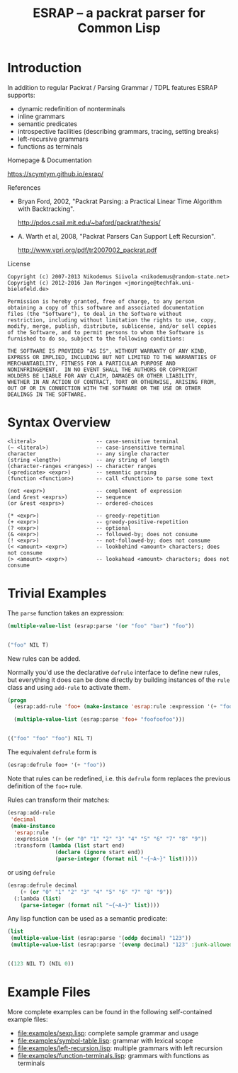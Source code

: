 #+TITLE: ESRAP -- a packrat parser for Common Lisp

* Introduction

  In addition to regular Packrat / Parsing Grammar / TDPL features
  ESRAP supports:

  + dynamic redefinition of nonterminals
  + inline grammars
  + semantic predicates
  + introspective facilities (describing grammars, tracing, setting breaks)
  + left-recursive grammars
  + functions as terminals

  Homepage & Documentation

    https://scymtym.github.io/esrap/

    #+ATTR_HTML: :alt "build status image" :title Build Status :align right
    [[https://travis-ci.org/scymtym/esrap][https://travis-ci.org/scymtym/esrap.svg]]

  References

    + Bryan Ford, 2002, "Packrat Parsing: a Practical Linear Time
      Algorithm with Backtracking".

      http://pdos.csail.mit.edu/~baford/packrat/thesis/

    + A. Warth et al, 2008, "Packrat Parsers Can Support Left
      Recursion".

      http://www.vpri.org/pdf/tr2007002_packrat.pdf

  License

    #+begin_example
    Copyright (c) 2007-2013 Nikodemus Siivola <nikodemus@random-state.net>
    Copyright (c) 2012-2016 Jan Moringen <jmoringe@techfak.uni-bielefeld.de>

    Permission is hereby granted, free of charge, to any person
    obtaining a copy of this software and associated documentation
    files (the "Software"), to deal in the Software without
    restriction, including without limitation the rights to use, copy,
    modify, merge, publish, distribute, sublicense, and/or sell copies
    of the Software, and to permit persons to whom the Software is
    furnished to do so, subject to the following conditions:

    THE SOFTWARE IS PROVIDED "AS IS", WITHOUT WARRANTY OF ANY KIND,
    EXPRESS OR IMPLIED, INCLUDING BUT NOT LIMITED TO THE WARRANTIES OF
    MERCHANTABILITY, FITNESS FOR A PARTICULAR PURPOSE AND
    NONINFRINGEMENT.  IN NO EVENT SHALL THE AUTHORS OR COPYRIGHT
    HOLDERS BE LIABLE FOR ANY CLAIM, DAMAGES OR OTHER LIABILITY,
    WHETHER IN AN ACTION OF CONTRACT, TORT OR OTHERWISE, ARISING FROM,
    OUT OF OR IN CONNECTION WITH THE SOFTWARE OR THE USE OR OTHER
    DEALINGS IN THE SOFTWARE.
    #+end_example

* Syntax Overview

  #+begin_example
  <literal>                   -- case-sensitive terminal
  (~ <literal>)               -- case-insensitive terminal
  character                   -- any single character
  (string <length>)           -- any string of length
  (character-ranges <ranges>) -- character ranges
  (<predicate> <expr>)        -- semantic parsing
  (function <function>)       -- call <function> to parse some text

  (not <expr>)                -- complement of expression
  (and &rest <exprs>)         -- sequence
  (or &rest <exprs>)          -- ordered-choices

  (* <expr>)                  -- greedy-repetition
  (+ <expr>)                  -- greedy-positive-repetition
  (? <expr>)                  -- optional
  (& <expr>)                  -- followed-by; does not consume
  (! <expr>)                  -- not-followed-by; does not consume
  (< <amount> <expr>)         -- lookbehind <amount> characters; does not consume
  (> <amount> <expr>)         -- lookahead <amount> characters; does not consume
  #+end_example

* Trivial Examples

  #+begin_src lisp :results none :exports none :session "doc"
    (ql:quickload :esrap)
  #+end_src

  The =parse= function takes an expression:
  #+begin_src lisp :results value code :exports both :session "doc"
    (multiple-value-list (esrap:parse '(or "foo" "bar") "foo"))
  #+end_src

  #+RESULTS:
  #+BEGIN_SRC lisp

  ("foo" NIL T)
  #+END_SRC

  New rules can be added.

  Normally you'd use the declarative =defrule= interface to define new
  rules, but everything it does can be done directly by building
  instances of the =rule= class and using =add-rule= to activate them.
  #+begin_src lisp :results value code :exports both :session "doc"
    (progn
      (esrap:add-rule 'foo+ (make-instance 'esrap:rule :expression '(+ "foo")))

      (multiple-value-list (esrap:parse 'foo+ "foofoofoo")))
  #+end_src

  #+RESULTS:
  #+BEGIN_SRC lisp

  (("foo" "foo" "foo") NIL T)
  #+END_SRC

  The equivalent =defrule= form is
  #+begin_src lisp :results value code :exports code :session "doc"
    (esrap:defrule foo+ '(+ "foo"))
  #+end_src
  Note that rules can be redefined, i.e. this =defrule= form replaces
  the previous definition of the =foo+= rule.

  Rules can transform their matches:
  #+begin_src lisp :results silent :exports code :session "doc"
    (esrap:add-rule
     'decimal
     (make-instance
      'esrap:rule
      :expression '(+ (or "0" "1" "2" "3" "4" "5" "6" "7" "8" "9"))
      :transform (lambda (list start end)
                   (declare (ignore start end))
                   (parse-integer (format nil "~{~A~}" list)))))
  #+end_src

  or using =defrule=
  #+begin_src lisp :results value code :exports code :session "doc"
    (esrap:defrule decimal
        (+ (or "0" "1" "2" "3" "4" "5" "6" "7" "8" "9"))
      (:lambda (list)
        (parse-integer (format nil "~{~A~}" list))))
  #+end_src

  Any lisp function can be used as a semantic predicate:
  #+begin_src lisp :results value code :exports both :session "doc"
    (list
     (multiple-value-list (esrap:parse '(oddp decimal) "123"))
     (multiple-value-list (esrap:parse '(evenp decimal) "123" :junk-allowed t)))
  #+end_src

  #+RESULTS:
  #+BEGIN_SRC lisp

  ((123 NIL T) (NIL 0))
  #+END_SRC

* Example Files

  More complete examples can be found in the following self-contained
  example files:

  + [[file:examples/sexp.lisp]]: complete sample grammar and usage
  + [[file:examples/symbol-table.lisp]]: grammar with lexical scope
  + [[file:examples/left-recursion.lisp]]: multiple grammars with left recursion
  + [[file:examples/function-terminals.lisp]]: grammars with functions as terminals
